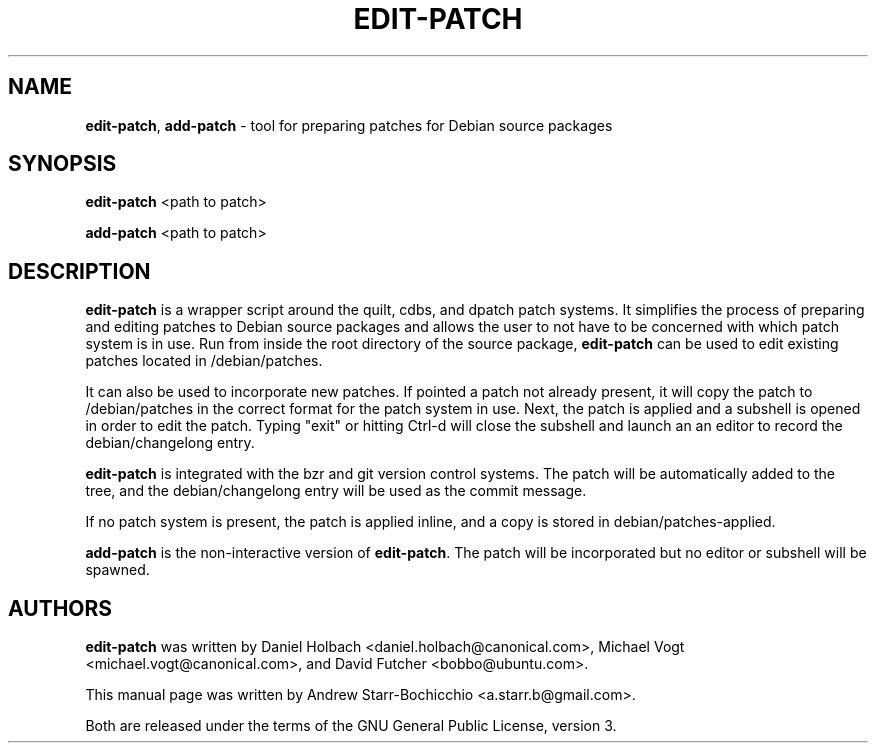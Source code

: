 .TH EDIT-PATCH "1" "June 2010" "ubuntu-dev-tools"
.SH NAME
\fBedit-patch\fR, \fBadd-patch\fR \- tool for preparing patches for Debian
source packages

.SH SYNOPSIS
\fBedit-patch\fR <path to patch>

\fBadd-patch\fR <path to patch>

.SH DESCRIPTION
\fBedit-patch\fR is a wrapper script around the quilt, cdbs, and dpatch patch
systems. It simplifies the process of preparing and editing patches to Debian
source packages and allows the user to not have to be concerned with which patch
system is in use.
Run from inside the root directory of the source package, \fBedit-patch\fR can
be used to edit existing patches located in /debian/patches.

It can also be used to incorporate new patches.
If pointed a patch not already present, it will copy the patch to
/debian/patches in the correct format for the patch system in use.
Next, the patch is applied and a subshell is opened in order to edit the patch.
Typing "exit" or hitting Ctrl-d will close the subshell and launch an an editor
to record the debian/changelong entry.

\fBedit-patch\fR is integrated with the bzr and git version control systems.
The patch will be automatically added to the tree, and the debian/changelong
entry will be used as the commit message.

If no patch system is present, the patch is applied inline,
and a copy is stored in debian/patches-applied.

\fBadd-patch\fR is the non-interactive version of \fBedit-patch\fR.
The patch will be incorporated but no editor or subshell will be
spawned.

.SH AUTHORS
\fBedit-patch\fR was written by Daniel Holbach <daniel.holbach@canonical.com>,
Michael Vogt <michael.vogt@canonical.com>, and David Futcher <bobbo@ubuntu.com>.

This manual page was written by Andrew Starr-Bochicchio <a.starr.b@gmail.com>.
.PP
Both are released under the terms of the GNU General Public License, version 3.
